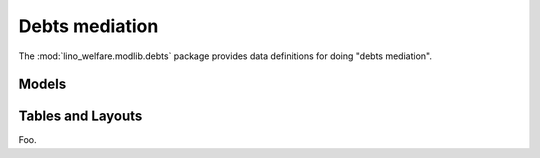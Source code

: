 ===============
Debts mediation
===============

.. module:: welfare.debts

The :mod:`lino_welfare.modlib.debts` package provides data definitions
for doing "debts mediation".

Models
======

.. class:: Budget

.. class:: Entry

.. class:: Actor


Tables and Layouts
==================

.. class:: PrintEntriesByBudget

  Foo.
